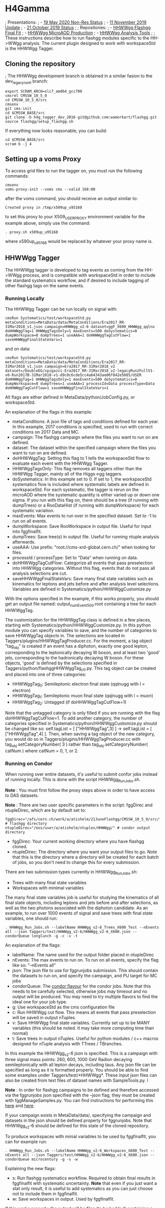 * H4Gamma

; Presentations:
; - [[https://indico.cern.ch/event/904968/contributions/3866826/attachments/2041516/3419252/19_May_2020_HH_WWgg_NonResStatus.pdf][19 May 2020 Non-Res Status]]
; - [[https://indico.cern.ch/event/847923/contributions/3632148/attachments/1942588/3221820/HH_WWgg_Analysis_Update_11_November_2019_2.pdf][11 November 2019 Update]]
; - [[https://indico.cern.ch/event/847927/contributions/3606888/attachments/1930081/3196452/HH_WWgg_Analysis_Status_21_October_2019.pdf][21 October 2019 Status]]
;
; Repositories:
; - [[https://github.com/atishelmanch/flashggFinalFit/tree/HHWWgg_Dev_runII_102x][HHWWgg Flashgg Final Fit]]
; - [[https://github.com/atishelmanch/flashgg/tree/HHWWgg_Crab][HHWWgg MicroAOD Production]]
; - [[https://github.com/NEUAnalyses/HHWWgg_Tools/tree/master][HHWWgg Analysis Tools]]
;
; These instructions describe how to run flashgg modules specific to the HH->WWgg analysis. The current plugin designed to work with workspaceStd is the HHWWgg Tagger.

** Cloning the repository

; The HHWWgg development branch is obtained in a similar fasion to the dev_legacy_runII branch:

   #+BEGIN_EXAMPLE
   export SCRAM_ARCH=slc7_amd64_gcc700
   cmsrel CMSSW_10_5_0
   cd CMSSW_10_5_0/src
   cmsenv
   git cms-init
   cd $CMSSW_BASE/src
   git clone -b h4g_tagger_dev_2016 git@github.com:wamorkart/flashgg.git
   source flashgg/setup_flashgg.sh
   #+END_EXAMPLE

   If everything now looks reasonable, you can build:
   #+BEGIN_EXAMPLE
   cd $CMSSW_BASE/src
   scram b -j 4
   #+END_EXAMPLE

** Setting up a voms Proxy

To access grid files to run the tagger on, you must run the following commands:

    #+BEGIN_EXAMPLE
    cmsenv
    voms-proxy-init --voms cms --valid 168:00
    #+END_EXAMPLE

after the voms command, you should receive an output similar to:

    #+BEGIN_EXAMPLE
    Created proxy in /tmp/x509up_u95168
    #+END_EXAMPLE

to set this proxy to your X509_USER_PROXY environment variable for the example above, simply use the command:

    #+BEGIN_EXAMPLE
    . proxy.sh x509up_u95168
    #+END_EXAMPLE

where x590up_u95168 would be replaced by whatever your proxy name is.

** HHWWgg Tagger

The HHWWgg tagger is developed to tag events as coming from the HH->WWgg process, and is compatible with workspaceStd in order to include the standard systematics workflow,
and if desired to include tagging of other flashgg tags on the same events.

*** Running Locally

The HHWWgg Tagger can be run locally on signal with:

    #+BEGIN_EXAMPLE
    cmsRun Systematics/test/workspaceStd.py metaConditions=MetaData/data/MetaConditions/Era2017_RR-31Mar2018_v1.json campaign=HHWWgg_v2-6 dataset=ggF_X600_HHWWgg_qqlnu doHHWWggTag=1 HHWWggTagsOnly=1 maxEvents=500 doSystematics=0 dumpWorkspace=0 dumpTrees=1 useAAA=1 doHHWWggTagCutFlow=1 saveHHWWggFinalStateVars=1
    #+END_EXAMPLE

and on data:
    #+BEGIN_EXAMPLE
    cmsRun Systematics/test/workspaceStd.py metaConditions=MetaData/data/MetaConditions/Era2017_RR-31Mar2018_v1.json campaign=Era2017_RR-31Mar2018_v2 dataset=/DoubleEG/spigazzi-Era2017_RR-31Mar2018_v2-legacyRun2FullV1-v0-Run2017B-31Mar2018-v1-d9c0c6cde5cc4a64343ae06f842e5085/USER doHHWWggTag=1 HHWWggTagsOnly=1 maxEvents=500 doSystematics=0 dumpWorkspace=0 dumpTrees=1 useAAA=1 processId=Data processType=Data doHHWWggTagCutFlow=1 saveHHWWggFinalStateVars=1
    #+END_EXAMPLE

All flags are either defined in MetaData/python/JobConfig.py, or workspaceStd.

An explanation of the flags in this example:
- metaConditions: A json file of tags and conditions defined for each year. In this example, 2017 conditions is specified, used to run with correct conditions on 2017 Data and MC.
- campaign: The flashgg campaign where the files you want to run on are defined.
- dataset: The dataset within the specified campaign where the files you want to run on are defined.
- doHHWWggTag: Setting this flag to 1 tells the workspaceStd flow to evaluate each event with the HHWWgg Tagger.
- HHWWggTagsOnly: This flag removes all taggers other than the HHWWgg Tagger, mainly all of the Higgs->gg taggers.
- doSystematics: In this example set to 0. If set to 1, the workspaceStd systematics flow is included where systematic labels are defined in workspaceStd. For each systematic, the tagger is rerun on the microAOD where the systematic quantity is either varied up or down one sigma. If you run with this flag on, there should be a tree (if running with dumpTrees) or a RooDataHist (if running with dumpWorkspace) for each systematic variation.
- maxEvents: Max events to run over in the specified dataset. Set to -1 to run on all events.
- dumpWorkspace: Save RooWorkspace in output file. Useful for input into fggfinalfit.
- dumpTrees: Save tree(s) in output file. Useful for running ntuple analysis afterwards.
- useAAA: Use prefix: "root://cms-xrd-global.cern.ch/" when looking for files.
- processId / processType: Set to "Data" when running on data.
- doHHWWggTagCutFlow: Categorize all events that pass preselection into HHWWgg categories. Without this flag, events that do not pass all analysis selections are cut.
- saveHHWWggFinalStateVars: Save many final state variables such as kinematics for leptons and jets before and after analysis level selections. Variables are defined in Systematics/python/HHWWggCustomize.py

With the options specified in the example, if this works properly, you should get an output file named: output_numEvent500.root containing a tree for each HHWWggTag.

The customization for the HHWWggTag class is defined in a few places, starting with Systematics/python/HHWWggCustomize.py. In this python module you can specify variables to save, and the number of categories to save HHWWggTag objects in. The selections are located in
Taggers/plugins/HHWWggTagProducer.cc. For the moment, a tag object "tag_obj" is created if an event has a diphoton, exactly one good lepton, corresponding
to the leptonically decaying W boson, and at least two 'good' jets, corresponding to the hadronically decaying W boson. For these objects, 'good' is defined by the selections specified in
Taggers/python/flashggHHWWggTag_cfi.py. This tag object can be created and placed into one of three categories:

- HHWWggTag_0: Semileptonic electron final state (qqlnugg with l = electron)
- HHWWggTag_1: Semileptonic muon final state (qqlnugg with l = muon)
- HHWWggTag_2: Untagged (if doHHWWggTagCutFlow=1)

Note that the untagged category is only filled if you are running with the flag doHHWWggTagCutFlow=1. To add another category, the number of categories
specified in Systematics/python/HHWWggCustomize.py should be changed like so: self.tagList = [ ["HHWWggTag",3] ] -> self.tagList = [ ["HHWWggTag",4] ]. Then, when saving a tag object
of the new category, you would do so in Taggers/plugins/HHWWggTagProducer.cc with tag_obj.setCategoryNumber( 3 ) rather than tag_obj.setCategoryNumber( catNum ) where catNum = 0, 1, or 2.

*** Running on Condor

When running over entire datasets, it's useful to submit confor jobs instead of running locally. This is done with the script HHWWgg_Run_Jobs.sh.

*Note* : You must first follow the proxy steps above in order to have access to DAS datasets.

*Note* : There are two user specific parameters in the script: fggDirec and ntupleDirec, which are by default set to:

    #+BEGIN_EXAMPLE
    fggDirec="/afs/cern.ch/work/a/atishelm/21JuneFlashgg/CMSSW_10_5_0/src/flashgg/" # flashgg directory
    ntupleDirec="/eos/user/a/atishelm/ntuples/HHWWgg/" # condor output directory
    #+END_EXAMPLE

- fggDirec: Your current working directory where you have flashgg cloned.
- ntupleDirec: The directory where you want your output files to go. Note that this is the directory where a directory will be created for each batch of jobs, so you don't need to change this for every submission.

There are two submission types currently in HHWWgg_Run_Jobs.sh:
- Trees with many final state variables
- Workspaces with minimal variables

The many final state variables job is useful for studying the kinematics of all final state objects, including leptons and jets before and after selections, as
well as the two photons associated with the diphoton candidate. As an example, to run over 1000 events of signal and save trees with final state variables, one should run:

    #+BEGIN_EXAMPLE
    . HHWWgg_Run_Jobs.sh --labelName HHWWgg_v2-6_Trees_X600_Test --nEvents all --json Taggers/test/HHWWgg_v2-6/HHWWgg_v2-6_X600.json --condorQueue longlunch -g -c -v -t
    #+END_EXAMPLE

An explanation of the flags:
- labelName: The name used for the output folder placed in ntupleDirec
- nEvents: The max events to run on. To run on all events, specify the flag like so: "--nEvents all"
- json: The json file to use for fggrunjobs submission. This should contain the datasets to run on, and specify the campaign, and PU target for MC jobs
- condorQueue: The [[https://twiki.cern.ch/twiki/bin/view/ABPComputing/LxbatchHTCondor#Queue_Flavours][condor flavour]] for the condor jobs. Note that this needs to be carefully selected, otherwise jobs may timeout and no output will be produced. You may need to try multiple flavors to find the ideal one for your job type.
- g: Use workspaceStd as the cms configuration file
- c: Run HHWWgg cut flow. This means all events that pass preselection will be saved in output nTuples.
- v: Save HHWWgg final state variables. Currently set up to be MANY variables (this should be noted. It may take more computing time than normal)
- t: Save trees in output nTuples. Useful for python modules / c++ macros designed for nTuple analysis with TTrees / TBranches.

In this example the HHWWgg_v2-6 json is specified. This is a campaign with three signal mass points: 260, 600, 1000 GeV Radion decaying semileptonically with all lepton decays, including taus.
Any json file can be specified as long as it is formatted properly. You should be able to find some examples under Taggers/test/*HHWWgg*. These input json files
can also be created from text files of dataset names with SampleTools.py.
l

*Note* : In order for flashgg campaigns to be defined and therefore accessed via the fggrunjobs json specified with the --json flag, they must be created with
fggManageSamples.py. You can find instructions for performing this [[https://twiki.cern.ch/twiki/bin/viewauth/CMS/AbrahamTishelmanCharnyHomepage#Adding_MicroAOD_s_to_a_flashgg_C][here]] and [[https://github.com/cms-analysis/flashgg/tree/dev_legacy_runII/MetaData#importing-datasets-from-dbs][here]].

If your campaign exists in MetaData/data/, specifying the campaign and datasets in the json should be defined properly for fggrunjobs. Note that HHWWgg_v2-6 should be defined for this state of the cloned repository.

To produce workspaces with minial variables to be used by fggfinalfit, you can for example run:

    #+BEGIN_EXAMPLE
    . HHWWgg_Run_Jobs.sh --labelName HHWWgg_v2-6_Workspaces_X600_Test --nEvents all --json Taggers/test/HHWWgg_v2-6/HHWWgg_v2-6_X600.json --condorQueue microcentury -g -s -w
    #+END_EXAMPLE

Explaining the new flags:
- s: Run flashgg systematics workflow. Required to obtain final results in fggfinalfit with systematic uncertainty. *Note* that even if you just want a stat only result, it is useful to add systematics as you can just choose not to include them in fggfinalfit.
- w: Save workspaces in output. Used by fggfinalfit.

If this works properly, the output will be files (to be hadded) containing a RooWorkspace with the variables required for fggfinalfit, namely CMS_hgg_mass and dZ (for signal).

To produce workspaces for 2017 data, you would run a similar command but with the 2017 DoubleEG dataset input for the json file:

    #+BEGIN_EXAMPLE
    . HHWWgg_Run_Jobs.sh --labelName HHWWgg_v2-6_2017_Data_Workspaces --nEvents all --json Taggers/test/HHWWgg_2017_Data_All/HHWWgg_Data_All_2017.json --condorQueue longlunch -g -s -w
    #+END_EXAMPLE

** nTuple Processing

After your condor jobs are complete, you should have a number of output files for each signal point or data taking era. The first check is to make sure the output number
of files equals the number of condor jobs. If there are output files missing, the condor .err .out and .log files may point to the reason why.

After checking you have all of the output files, this section will describe how to hadd the files properly.

*** Trees

If you ran with trees, these are hadded in the usual way with the hadd command (Documentation Needed).

*** Workspaces

If you ran with workspaces, you need to hadd the workspaces in order to obtain a root file with a single combined root workspace for each signal point to work with
fggfinalfit. This can be done with the script HHWWgg_Process_Files.sh. As with the HHWWgg_Run_Jobs script, you need to first set your user specific variables,
namely the nTupleDirec and fggDirec vars. After doing this, to hadd the workspaces from the previous job, assuming they're in your ntuple directory with
the name "HHWWgg_v2-6_Workspaces_X600", you would run the command:

    #+BEGIN_EXAMPLE
    . HHWWgg_Process_Files.sh --inFolder HHWWgg_v2-6_Workspaces_X600 --outFolder HHWWgg_v2-6_Workspaces_X600_Hadded -s --signalType Res
    #+END_EXAMPLE

Explaining each flag:
- inFolder: The directory in nTuplesDirec with files to be hadded
- outFolder: The directory in nTuplesDirec you want the hadded files to go into
- s: Look for file names with the format of signal files
- signalType: Look for file names with the name format of resonant signals. Ex: "output_ggF_X600_HHWWgg_qqlnu_6.root". It's important that the file names are of the expected format,
as this script and fggfinalfit scripts will use this to obtain quantities like the resonant masses.

This tells the script to hadd files in nTuplesDirec/HHWWgg_v2-6_Workspaces_X600 using the flashgg
script Systematics/scripts/hadd_all.py, and put the output files in your desired outFolder. Note that this is setup to work for any number of resonant mass points, NMSSM
mass pairs or EFT benchmarks located in the --inFolder.

If this works properly for this example, you should have a single hadded file in HHWWgg_v2-6_Workspaces_X600_Hadded for the 600 GeV resonant point. This will be the input signal file
for fggfinalfit.

To do the same for data, after running HHWWgg_Run_Jobs on a data json and directing your ouput files to HHWWgg_v2-6_Data_Workspaces, you would run:

    #+BEGIN_EXAMPLE
    . HHWWgg_Process_Files.sh --inFolder HHWWgg_v2-6_2017_Data_Workspaces --outFolder HHWWgg_v2-6_2017_Data_Workspaces_Hadded -d
    #+END_EXAMPLE

Explaining the new flag:
- d: Don't look for special file name formats.

By default this should hadd by data era. For example for 2017 data, this should result in 5 hadded files in HHWWgg_v2-6_2017_Data_Workspaces_Hadded, one for each Era from B to F. You would then want to
hadd these into a single hadded file for all of 2017 data to be used by fggfinalfit.
